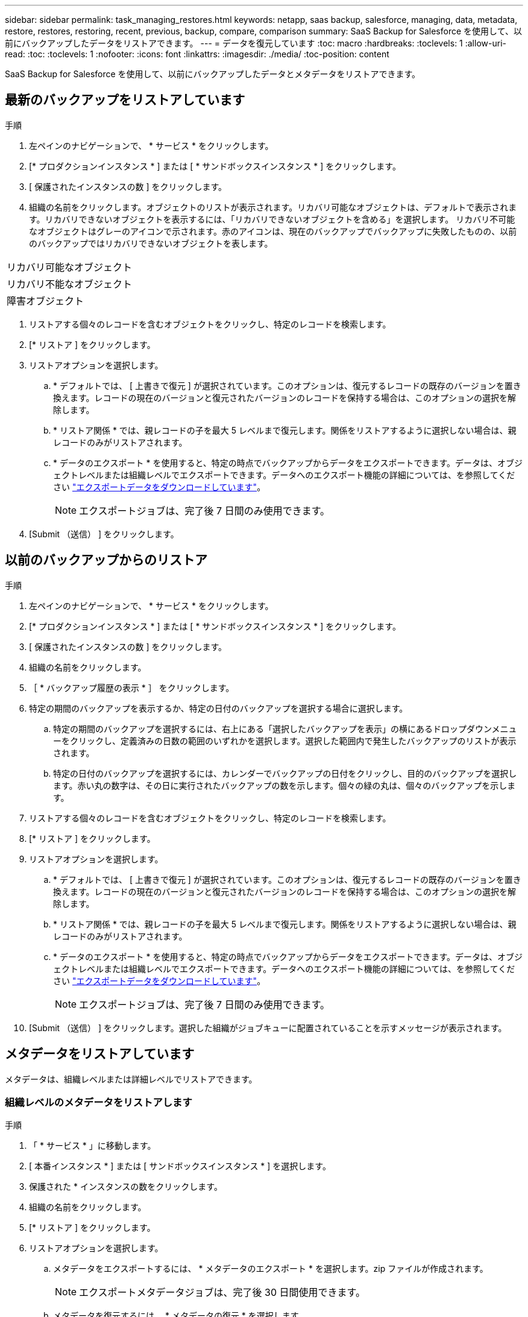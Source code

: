 ---
sidebar: sidebar 
permalink: task_managing_restores.html 
keywords: netapp, saas backup, salesforce, managing, data, metadata, restore, restores, restoring, recent, previous, backup, compare, comparison 
summary: SaaS Backup for Salesforce を使用して、以前にバックアップしたデータをリストアできます。 
---
= データを復元しています
:toc: macro
:hardbreaks:
:toclevels: 1
:allow-uri-read: 
:toc: 
:toclevels: 1
:nofooter: 
:icons: font
:linkattrs: 
:imagesdir: ./media/
:toc-position: content


[role="lead"]
SaaS Backup for Salesforce を使用して、以前にバックアップしたデータとメタデータをリストアできます。



== 最新のバックアップをリストアしています

.手順
. 左ペインのナビゲーションで、 * サービス * をクリックします。image:services.jpg[""]
. [* プロダクションインスタンス * ] または [ * サンドボックスインスタンス * ] をクリックします。image:production_instances.gif[""]
image:sandbox_instances.gif[""]
. [ 保護されたインスタンスの数 ] をクリックします。
. 組織の名前をクリックします。image:organization.jpg[""]オブジェクトのリストが表示されます。リカバリ可能なオブジェクトは、デフォルトで表示されます。リカバリできないオブジェクトを表示するには、「リカバリできないオブジェクトを含める」を選択します。 リカバリ不可能なオブジェクトはグレーのアイコンで示されます。赤のアイコンは、現在のバックアップでバックアップに失敗したものの、以前のバックアップではリカバリできないオブジェクトを表します。


|===


| リカバリ可能なオブジェクト | image:recoverable_item.jpg[""] 


| リカバリ不能なオブジェクト | image:nonrecoverable_item.jpg[""] 


| 障害オブジェクト | image:failed_item.jpg[""] 
|===
. リストアする個々のレコードを含むオブジェクトをクリックし、特定のレコードを検索します。
. [* リストア ] をクリックします。image:restore.jpg[""]
. リストアオプションを選択します。
+
.. * デフォルトでは、 [ 上書きで復元 ] が選択されています。このオプションは、復元するレコードの既存のバージョンを置き換えます。レコードの現在のバージョンと復元されたバージョンのレコードを保持する場合は、このオプションの選択を解除します。
.. * リストア関係 * では、親レコードの子を最大 5 レベルまで復元します。関係をリストアするように選択しない場合は、親レコードのみがリストアされます。
.. * データのエクスポート * を使用すると、特定の時点でバックアップからデータをエクスポートできます。データは、オブジェクトレベルまたは組織レベルでエクスポートできます。データへのエクスポート機能の詳細については、を参照してください link:task_downloading_export_data.html["エクスポートデータをダウンロードしています"]。
+

NOTE: エクスポートジョブは、完了後 7 日間のみ使用できます。



. [Submit （送信） ] をクリックします。image:submit.jpg[""]




== 以前のバックアップからのリストア

.手順
. 左ペインのナビゲーションで、 * サービス * をクリックします。image:services.jpg[""]
. [* プロダクションインスタンス * ] または [ * サンドボックスインスタンス * ] をクリックします。image:production_instances.jpg[""]
image:sandbox_instances.jpg[""]
. [ 保護されたインスタンスの数 ] をクリックします。
. 組織の名前をクリックします。image:organization.jpg[""]
. ［ * バックアップ履歴の表示 * ］ をクリックします。
. 特定の期間のバックアップを表示するか、特定の日付のバックアップを選択する場合に選択します。
+
.. 特定の期間のバックアップを選択するには、右上にある「選択したバックアップを表示」の横にあるドロップダウンメニューをクリックし、定義済みの日数の範囲のいずれかを選択します。image:show_selected_backups.jpg[""]選択した範囲内で発生したバックアップのリストが表示されます。
.. 特定の日付のバックアップを選択するには、カレンダーでバックアップの日付をクリックし、目的のバックアップを選択します。赤い丸の数字は、その日に実行されたバックアップの数を示します。個々の緑の丸は、個々のバックアップを示します。


. リストアする個々のレコードを含むオブジェクトをクリックし、特定のレコードを検索します。
. [* リストア ] をクリックします。image:restore.jpg[""]
. リストアオプションを選択します。
+
.. * デフォルトでは、 [ 上書きで復元 ] が選択されています。このオプションは、復元するレコードの既存のバージョンを置き換えます。レコードの現在のバージョンと復元されたバージョンのレコードを保持する場合は、このオプションの選択を解除します。
.. * リストア関係 * では、親レコードの子を最大 5 レベルまで復元します。関係をリストアするように選択しない場合は、親レコードのみがリストアされます。
.. * データのエクスポート * を使用すると、特定の時点でバックアップからデータをエクスポートできます。データは、オブジェクトレベルまたは組織レベルでエクスポートできます。データへのエクスポート機能の詳細については、を参照してください link:task_downloading_export_data.html["エクスポートデータをダウンロードしています"]。
+

NOTE: エクスポートジョブは、完了後 7 日間のみ使用できます。



. [Submit （送信） ] をクリックします。選択した組織がジョブキューに配置されていることを示すメッセージが表示されます。




== メタデータをリストアしています

メタデータは、組織レベルまたは詳細レベルでリストアできます。



=== 組織レベルのメタデータをリストアします

.手順
. 「 * サービス * 」に移動します。
. [ 本番インスタンス * ] または [ サンドボックスインスタンス * ] を選択します。
. 保護された * インスタンスの数をクリックします。
. 組織の名前をクリックします。
. [* リストア ] をクリックします。
. リストアオプションを選択します。
+
.. メタデータをエクスポートするには、 * メタデータのエクスポート * を選択します。zip ファイルが作成されます。
+

NOTE: エクスポートメタデータジョブは、完了後 30 日間使用できます。

.. メタデータを復元するには、 * メタデータの復元 * を選択します。


. [Submit （送信） ] をクリックします。




=== きめ細かなメタデータのリストア

.手順
. 「 * サービス * 」に移動します。
. [ 本番インスタンス * ] または [ サンドボックスインスタンス * ] を選択します。
. 保護された * インスタンスの数をクリックします。
. 組織の名前をクリックします。
. [ メタデータの種類とコンポーネント ] タブをクリックします。メタデータタイプのリストが表示されます。
. リストアするメタデータタイプを選択します。
. [* リストア ] をクリックします。
. リストアオプションを選択します。
+
image:restore_options_export-restore_metadata.png["メタデータのリストアオプションをエクスポートおよびリストアする"]

+
.. メタデータをエクスポートするには、 * メタデータのエクスポート * を選択します。zip ファイルが作成されます。
+

NOTE: エクスポートメタデータジョブは、完了後 30 日間使用できます。

.. メタデータを復元するには、 * メタデータの復元 * を選択します。


. [Submit （送信） ] をクリックします。

